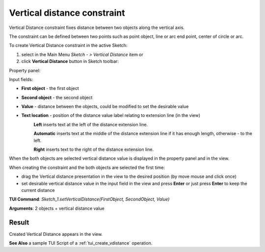 
Vertical distance constraint
============================

Vertical Distance constraint fixes distance between two objects along the vertical axis.

The constraint can be defined between two points such as point object, line or arc end point, center of circle or arc.

To create Vertical Distance constraint in the active Sketch:

#. select in the Main Menu *Sketch - > Vertical Distance* item  or
#. click **Vertical Distance** button in Sketch toolbar:

.. image:: images/distance_v.png
   :align: center

.. centered::
   **Vertical Distance**  button

Property panel:

.. image:: images/VerticalDistance_panel.png
   :align: center

Input fields:

- **First object** - the first object
- **Second object** - the second object
- **Value** - distance between the objects, could be modified to set the desirable value
- **Text location** - position of the distance value label relating to extension line (in the view)
   .. image:: images/location_left.png
      :align: left
   **Left** inserts text at the left of the distance extension line.

   .. image:: images/location_automatic.png
      :align: left
   **Automatic** inserts text at the middle of the distance extension line if it has enough length, otherwise - to the left.

   .. image:: images/location_right.png
      :align: left
   **Right** inserts text to the right of the distance extension line.

When the both objects are selected vertical distance value is displayed in the property panel and in the view.

When creating the constraint and the both objects are selected the first time:

- drag the Vertical distance presentation in the view to the desired position (by move mouse and click once)
- set desirable vertical distance value in the input field in the view and press **Enter** or just press **Enter** to keep the current distance

.. image:: images/VerticalDistance_field_view.png
   :align: center

.. centered::
   Vertical Distance input in the view

**TUI Command**: *Sketch_1.setVerticalDistance(FirstObject, SecondObject, Value)*

**Arguments**:  2 objects + vertical distance value

Result
""""""

Created Vertical Distance appears in the view.

.. image:: images/VerticalDistance_res.png
	   :align: center

.. centered::
   Vertical Distance created

**See Also** a sample TUI Script of a :ref:`tui_create_vdistance` operation.
